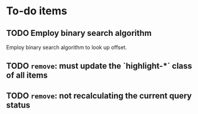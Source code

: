 * To-do items
** TODO Employ binary search algorithm
Employ binary search algorithm to look up offset.

** TODO =remove=: must update the `highlight-*´ class of all items

** TODO =remove=: not recalculating the current query status